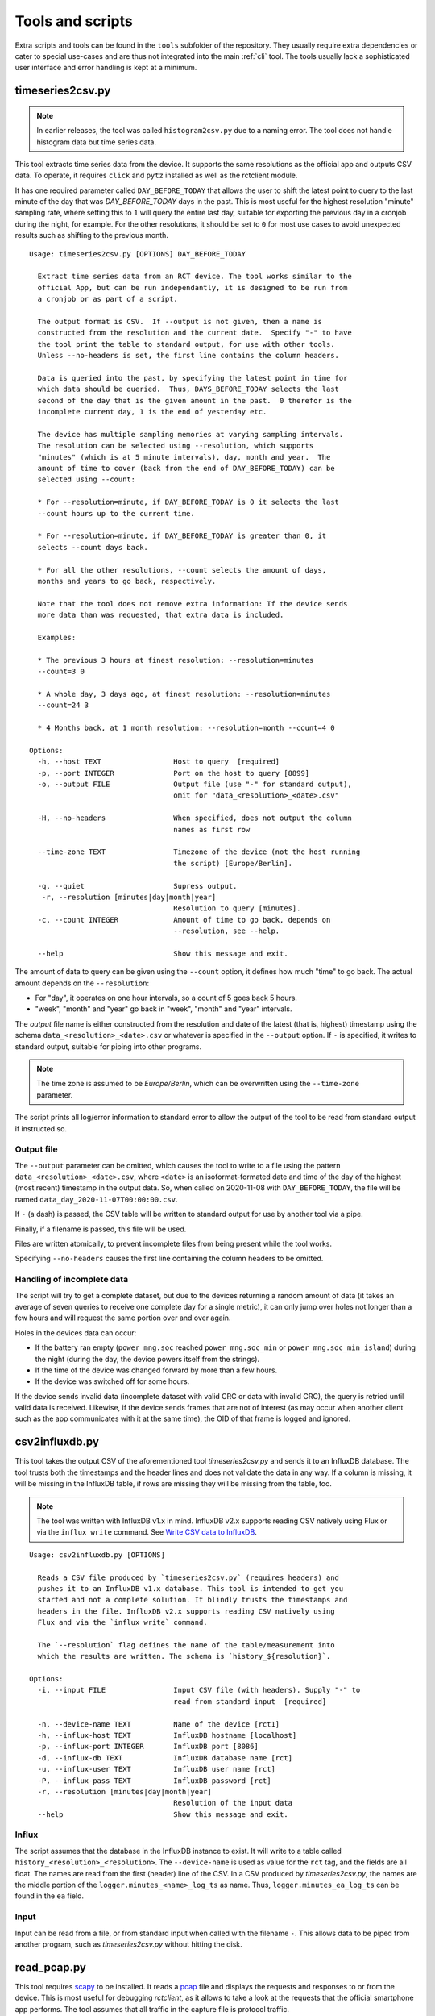 
.. _tools:

#################
Tools and scripts
#################

Extra scripts and tools can be found in the ``tools`` subfolder of the repository. They usually require extra
dependencies or cater to special use-cases and are thus not integrated into the main :ref:`cli` tool. The tools usually
lack a sophisticated user interface and error handling is kept at a minimum.

timeseries2csv.py
*****************
.. note::

   In earlier releases, the tool was called ``histogram2csv.py`` due to a naming error. The tool does not handle
   histogram data but time series data.

This tool extracts time series data from the device. It supports the same resolutions as the official app and outputs
CSV data. To operate, it requires ``click`` and ``pytz`` installed as well as the rctclient module.

It has one required parameter called ``DAY_BEFORE_TODAY`` that allows the user to shift the latest point to query to
the last minute of the day that was *DAY_BEFORE_TODAY* days in the past. This is most useful for the highest resolution
"minute" sampling rate, where setting this to ``1`` will query the entire last day, suitable for exporting the previous
day in a cronjob during the night, for example. For the other resolutions, it should be set to ``0`` for most use cases
to avoid unexpected results such as shifting to the previous month.

::

   Usage: timeseries2csv.py [OPTIONS] DAY_BEFORE_TODAY

     Extract time series data from an RCT device. The tool works similar to the
     official App, but can be run independantly, it is designed to be run from
     a cronjob or as part of a script.

     The output format is CSV.  If --output is not given, then a name is
     constructed from the resolution and the current date.  Specify "-" to have
     the tool print the table to standard output, for use with other tools.
     Unless --no-headers is set, the first line contains the column headers.

     Data is queried into the past, by specifying the latest point in time for
     which data should be queried.  Thus, DAYS_BEFORE_TODAY selects the last
     second of the day that is the given amount in the past.  0 therefor is the
     incomplete current day, 1 is the end of yesterday etc.

     The device has multiple sampling memories at varying sampling intervals.
     The resolution can be selected using --resolution, which supports
     "minutes" (which is at 5 minute intervals), day, month and year.  The
     amount of time to cover (back from the end of DAY_BEFORE_TODAY) can be
     selected using --count:

     * For --resolution=minute, if DAY_BEFORE_TODAY is 0 it selects the last
     --count hours up to the current time.

     * For --resolution=minute, if DAY_BEFORE_TODAY is greater than 0, it
     selects --count days back.

     * For all the other resolutions, --count selects the amount of days,
     months and years to go back, respectively.

     Note that the tool does not remove extra information: If the device sends
     more data than was requested, that extra data is included.

     Examples:

     * The previous 3 hours at finest resolution: --resolution=minutes
     --count=3 0

     * A whole day, 3 days ago, at finest resolution: --resolution=minutes
     --count=24 3

     * 4 Months back, at 1 month resolution: --resolution=month --count=4 0

   Options:
     -h, --host TEXT                 Host to query  [required]
     -p, --port INTEGER              Port on the host to query [8899]
     -o, --output FILE               Output file (use "-" for standard output),
                                     omit for "data_<resolution>_<date>.csv"

     -H, --no-headers                When specified, does not output the column
                                     names as first row

     --time-zone TEXT                Timezone of the device (not the host running
                                     the script) [Europe/Berlin].

     -q, --quiet                     Supress output.
      -r, --resolution [minutes|day|month|year]
                                     Resolution to query [minutes].
     -c, --count INTEGER             Amount of time to go back, depends on
                                     --resolution, see --help.

     --help                          Show this message and exit.

The amount of data to query can be given using the ``--count`` option, it defines how much "time" to go back. The
actual amount depends on the ``--resolution``:

* For "day", it operates on one hour intervals, so a count of 5 goes back 5 hours.
* "week", "month" and "year" go back in "week", "month" and "year" intervals.

The *output* file name is either constructed from the resolution and date of the latest (that is, highest) timestamp
using the schema ``data_<resolution>_<date>.csv`` or whatever is specified in the ``--output`` option. If ``-`` is
specified, it writes to standard output, suitable for piping into other programs.

.. note::

   The time zone is assumed to be `Europe/Berlin`, which can be overwritten using the ``--time-zone`` parameter.

The script prints all log/error information to standard error to allow the output of the tool to be read from standard
output if instructed so.

Output file
===========
The ``--output`` parameter can be omitted, which causes the tool to write to a file using the pattern
``data_<resolution>_<date>.csv``, where ``<date>`` is an isoformat-formated date and time of the day of the highest
(most recent) timestamp in the output data. So, when called on 2020-11-08 with ``DAY_BEFORE_TODAY``, the file will be
named ``data_day_2020-11-07T00:00:00.csv``.

If ``-`` (a dash) is passed, the CSV table will be written to standard output for use by another tool via a pipe.

Finally, if a filename is passed, this file will be used.

Files are written atomically, to prevent incomplete files from being present while the tool works.

Specifying ``--no-headers`` causes the first line containing the column headers to be omitted.

Handling of incomplete data
===========================
The script will try to get a complete dataset, but due to the devices returning a random amount of data (it takes an
average of seven queries to receive one complete day for a single metric), it can only jump over holes not longer than
a few hours and will request the same portion over and over again.

Holes in the devices data can occur:

* If the battery ran empty (``power_mng.soc`` reached ``power_mng.soc_min`` or ``power_mng.soc_min_island``) during the
  night (during the day, the device powers itself from the strings).
* If the time of the device was changed forward by more than a few hours.
* If the device was switched off for some hours.

If the device sends invalid data (incomplete dataset with valid CRC or data with invalid CRC), the query is retried
until valid data is received. Likewise, if the device sends frames that are not of interest (as may occur when another
client such as the app communicates with it at the same time), the OID of that frame is logged and ignored.

csv2influxdb.py
***************
This tool takes the output CSV of the aforementioned tool `timeseries2csv.py` and sends it to an InfluxDB database. The
tool trusts both the timestamps and the header lines and does not validate the data in any way. If a column is missing,
it will be missing in the InfluxDB table, if rows are missing they will be missing from the table, too.

.. note::

   The tool was written with InfluxDB v1.x in mind. InfluxDB v2.x supports reading CSV natively using Flux or via the
   ``influx write`` command. See `Write CSV data to InfluxDB
   <https://docs.influxdata.com/influxdb/v2.0/write-data/developer-tools/csv/>`_.

::

   Usage: csv2influxdb.py [OPTIONS]
   
     Reads a CSV file produced by `timeseries2csv.py` (requires headers) and
     pushes it to an InfluxDB v1.x database. This tool is intended to get you
     started and not a complete solution. It blindly trusts the timestamps and
     headers in the file. InfluxDB v2.x supports reading CSV natively using
     Flux and via the `influx write` command.
   
     The `--resolution` flag defines the name of the table/measurement into
     which the results are written. The schema is `history_${resolution}`.
   
   Options:
     -i, --input FILE                Input CSV file (with headers). Supply "-" to
                                     read from standard input  [required]
   
     -n, --device-name TEXT          Name of the device [rct1]
     -h, --influx-host TEXT          InfluxDB hostname [localhost]
     -p, --influx-port INTEGER       InfluxDB port [8086]
     -d, --influx-db TEXT            InfluxDB database name [rct]
     -u, --influx-user TEXT          InfluxDB user name [rct]
     -P, --influx-pass TEXT          InfluxDB password [rct]
     -r, --resolution [minutes|day|month|year]
                                     Resolution of the input data
     --help                          Show this message and exit.

Influx
======
The script assumes that the database in the InfluxDB instance to exist. It will write to a table called
``history_<resolution>_<resolution>``. The ``--device-name`` is used as value for the ``rct`` tag, and the fields are
all float. The names are read from the first (header) line of the CSV. In a CSV produced by `timeseries2csv.py`, the
names are the middle portion of the ``logger.minutes_<name>_log_ts`` as name. Thus, ``logger.minutes_ea_log_ts`` can be
found in the ``ea`` field.

Input
=====
Input can be read from a file, or from standard input when called with the filename ``-``. This allows data to be piped
from another program, such as `timeseries2csv.py` without hitting the disk.

read_pcap.py
************
This tool requires `scapy <https://scapy.net>`_ to be installed. It reads a `pcap
<https://en.wikipedia.org/wiki/Pcap>`_ file and displays the requests and responses to or from the device. This is most
useful for debugging `rctclient`, as it allows to take a look at the requests that the official smartphone app
performs. The tool assumes that all traffic in the capture file is protocol traffic.

.. warning::

   This is a tool intended for debugging, knowledge of both Python and binary data representaton is required.

The tool does some tricks to try to work around communication errors that appear when multiple requests from different
devices are to be processed, which commonly happens when the app is used on two different phones at the same time or
the device is communicating with the vendor. Further, it removes frames whose content is either ``AT+\r`` or
``0x2b3ce1``. The former is used by the vendors server at the beginning of each communication session (or as
keep-alive), the latter is used by the app which refers to the sequence as "switching to COM protocol". Despite two
protocols mentioned already, both communicate with the same protocol after these initial bytes, so the tool simply
slices them off.

An example how to work with the resulting data is provided at the end.

Preparation
===========
The first thing to do is to capture network traffic. This is most easily done at the router or another central point.
The most commonly used tool for the task is ``TCPDUMP(1)``, which is available for all commonly used operating systems.
Assuming that the device under test has IP address `192.168.0.1`, a command like the following should be all that's
needed for a first try:

``tcpdump -w rct-dump-$(date +%s).pcap host 192.168.0.1``

This command writes a new file with a unique enough name each time it is invoked, allowing for quick jumps between
captures. The host filer makes sure that only traffic to or from the device under test is captured.

Notice that the above command does not differentiate between protocols or TCP ports. This could easily be added to the
capture filter, but for demonstration purposes we'll utilize ``tshark`` from the `wireshark
<https://www.wireshark.org/>`_ project to further filter the traffc:

``tshark -r rct-dump-<timestamp>.pcap -Y 'ip.addr == 192.168.0.1 and tcp.port == 8899' -w rct-dump-<timestamp>.filtered.pcap``

The command reads the source capture file, applies the filter for TCP port 8899 and writes a new file. The new file
will be the input to the `read_pcap.py` tool.

In order for the tool to work, `scapy` needs to be installed, either system-wide or in a virtualenv (``pip install -U
scapy``).

Invocation
==========
The tool expects the input file name as only parameter: ``./read_pcap.py rct-dump-<timestamp>.filtered.pcap``.

.. warning::

   Reading the capture file with scapy is extremely slow and very resource-intensive (mostly RAM). Avoid big files. A
   35MB pcap file may take well over a minute to load.

The tool first prints an overview over the tcp sessions found inside the file. This is not to be confused with the
`Follow TCP stream` feature in Wireshark, which follows the packets in both ways, whereas Scapy splits the sent and
received packets into two streams. This has an important implication: The tool does not show the responses to requests
in a concise manner, but will read one stream after the other. The result is a long list of requests, then a long list
of answers.

An example for the streams looks like this::

   Stream    0 TCP 192.168.0.10:52730 > 192.168.0.1:8899 <PacketList: TCP:187 UDP:0 ICMP:0 Other:0> 6840 bytes
   Stream    1 TCP 192.168.0.1:8899 > 192.168.0.10:52730 <PacketList: TCP:167 UDP:0 ICMP:0 Other:0> 30281 bytes
   Stream    2 TCP 192.168.0.1:3580 > 192.168.0.11:8899 <PacketList: TCP:159 UDP:0 ICMP:0 Other:0> 30281 bytes
   Stream    3 TCP 192.168.0.11:8899 > 192.168.0.1:3580 <PacketList: TCP:159 UDP:0 ICMP:0 Other:0> 0 bytes

There are four streams of two devices (``192.168.0.10`` and ``192.168.0.11``) communicating with the device.

After the streams have been listed, the parsing process begins stream by stream. Each stream may contain multiple
packets, they are parsed one by one in segments. One such segment is shown below::

   NEW INPUT: 2021-05-07 06:36:44.530490 | 2b0104b403a7e6b9c72b0104663f1452e0692b01041ac87aa06c942b0104db2d2d69ae55ab2b010491617c58480f2b0104db11855b0f0a2b01040cb5d21b4894
   frame consumed 9 bytes, 55 remaining
   Frame complete: <ReceiveFrame(cmd=READ, id=b403a7e6, address=0, data=)>
   Received read : battery_placeholder[0].soc_update_since

   frame consumed 9 bytes, 46 remaining
   Frame complete: <ReceiveFrame(cmd=READ, id=663f1452, address=0, data=)>
   Received read : power_mng.n_batteries

   frame consumed 9 bytes, 37 remaining
   Frame complete: <ReceiveFrame(cmd=READ, id=1ac87aa0, address=0, data=)>
   Received read : g_sync.p_ac_load_sum_lp

   frame consumed 10 bytes, 27 remaining
   Frame complete: <ReceiveFrame(cmd=READ, id=db2d69ae, address=0, data=)>
   Received read : g_sync.p_ac_sum_lp

   frame consumed 9 bytes, 18 remaining
   Frame complete: <ReceiveFrame(cmd=READ, id=91617c58, address=0, data=)>
   Received read : g_sync.p_ac_grid_sum_lp

   frame consumed 9 bytes, 9 remaining
   Frame complete: <ReceiveFrame(cmd=READ, id=db11855b, address=0, data=)>
   Received read : dc_conv.dc_conv_struct[0].p_dc_lp

   frame consumed 9 bytes, 0 remaining
   Frame complete: <ReceiveFrame(cmd=READ, id=cb5d21b, address=0, data=)>
   Received read : dc_conv.dc_conv_struct[1].p_dc_lp

   END OF INPUT-SEGMENT

The frame is printed first, with the time stamp encoded in the dump and the hexadecimal output of its contents. The
data is then fed to the frame parser :class:`~rctclient.frame.ReceiveFrame`. The first one shows that it consumed 9
bytes, so the buffer contains 55 more bytes. It is a *READ* command, requesting ID ``0xb403a7e6``. Read-requests do
not carry a payload. The response is usually in another stream (for pcap files created with *tcpdump* at least), so
the response should be further down the output. Other frames follow until the end of the segment is reached and the
next one is fetched from the stream (or the next one).

Sometimes, data can have an invalid checksum. For example::

   CRC mismatch, got 0xBB9B but calculated 0x6E18. Buffer: 2b050597e203f955bb9b
   Attempting to decode while ignoring checksum
   frame consumed 11 bytes, 36 remaining
   Frame complete: <ReceiveFrame(cmd=RESPONSE, id=97e203f9, address=0, data=55)>
   Received reply : power_mng.is_grid                        type: BOOL              value: True

As can be seen, the tool makes a second attempt at decoding the frame, this time ignoring the CRC check. As it is a
tool meant for debugging, this approach is okay. It is not suitable anywhere but in debugging! Anyways, in this
example, the frame was actually valid, but the device probably got confused by requests from multiple apps at once.
Other times, the data is completely unusable.

There is a load of other quirks that the tool tries. One such quirk is that it assumes that a frame does not span
across multiple packets. The protocol documentation makes no such statement, but at least for the devices it seems to
be that way. Thus, if a frame is not complete when a segment ends and the next segment starts with the sequence
``0x002b`` (which is the typical start-sequence of a device), the current frame is discarded and a new one starts
consuming data. This does catch cases where the previous frame has an invalid length value, causing the parser to
consume frame after frame, sometimes hundrets at once. A side-effekt is that if there is more than one frame after such
a broken frame in the segment these are lost.

Decoding unknown data
=====================
Suppose we have a frame that is valid, but the OID is not known yet. In this example the OID is actually in the
registry, but let's pretend it is not and thus neither its name nor data type is known::

   frame consumed 14 bytes, 223 remaining
   Frame complete: <ReceiveFrame(cmd=RESPONSE, id=b403a7e6, address=0, data=47000000)>
   Could not find ID in registry

The above OID ``0xB403A7E6`` got a response payload of ``0x47000000``. Let's try to make sense from the data.

To work with the data, it needs to be converted to a byte stream first. The easiest way is to use `bytearray.fromhex
<https://docs.python.org/3/library/stdtypes.html#bytearray.fromhex>`_:

.. code-block:: pycon

   >>> b = bytearray.fromhex('47000000')
   >>> b
   bytearray(b'G\x00\x00\x00')

With the byte stream in the variable ``b``, let's try to convert it into something usable. For this, `struct.unpack
<https://docs.python.org/3/library/struct.html#struct.unpack>`_ is used with a set of format strings. First, try a 32
bit unsigned integer as is commonly used with `unix timestamps`:

.. code-block:: pycon

   >>> import struct
   >>> struct.unpack('>I', b)[0]
   1191182336
   >>> from datetime import datetime
   >>> datetime.fromtimestamp(1191182336)
   datetime.datetime(2007, 9, 30, 21, 58, 56)

This 'could' very well be a timestamp, albeit representing point in time quite long ago, from 2007. Although it looks
like a false track, it might still be worth checking the app to find a timestamp in that range. Sometimes, timestamps
in the past are set for some settings that have not been updated. Assuming nothing was found, let's try converting it
to a floating point number:

.. code-block:: pycon

   >>> struct.unpack('>f', b)[0]
   32768.0

This looks like a power of two. Search the app again for values that have such a number.

In this example, the data type looks like a number. This is not always the case, for example a sequence of data that
ends with a large number of ``00`` sequences typically contains a string (C uses NULL bytes to terminate strings).
Some OIDs carry additional garbage data after the NULL byte, too, so this is something to look out for.

When lookig up the OID in the registry, we find out that it is ``battery_placeholder[0].soc_update_since`` which has a
data type of *float*, so the last try was correct and ``32768.0`` is the correct result.
